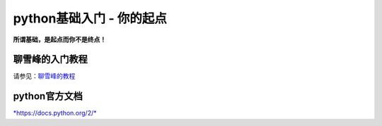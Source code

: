 python基础入门 - 你的起点
----------

**所谓基础，是起点而你不是终点！**

聊雪峰的入门教程
~~~~~~~~

请参见：`聊雪峰的教程 <http://www.liaoxuefeng.com/wiki/0014316089557264a6b348958f449949df42a6d3a2e542c000>`__

python官方文档
~~~~~~~~

`*https://docs.python.org/2/* <https://docs.python.org/2/>`__
